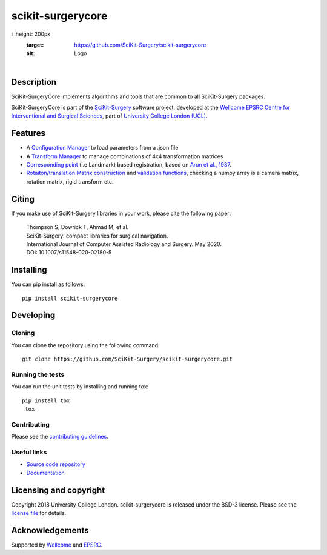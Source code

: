 scikit-surgerycore
===============================

.. image:: https://github.com/SciKit-Surgery/scikit-surgerycore/raw/66-movetosk/skscore_logo.png
i  :height: 200px
   :target: https://github.com/SciKit-Surgery/scikit-surgerycore
   :alt: Logo

| 

.. image:: https://github.com/SciKit-Surgery/scikit-surgerycore/workflows/.github/workflows/ci.yml/badge.svg
   :target: https://github.com/SciKit-Surgery/scikit-surgerycore/actions
   :alt: GitHub Actions CI status

.. image:: https://coveralls.io/repos/github/SciKit-Surgery/scikit-surgerycore/badge.svg?branch=master&service=github
    :target: https://coveralls.io/github/SciKit-Surgery/scikit-surgerycore?branch=master
    :alt: Test coverage

.. image:: https://readthedocs.org/projects/scikit-surgerycore/badge/?version=latest
    :target: http://scikit-surgerycore.readthedocs.io/en/latest/?badge=latest
    :alt: Documentation Status

.. image:: https://img.shields.io/badge/Cite-SciKit--Surgery-informational
   :target: https://doi.org/10.1007/s11548-020-02180-5
   :alt: The SciKit-Surgery paper

.. image:: https://img.shields.io/twitter/follow/scikit_surgery?style=social
   :target: https://twitter.com/scikit_surgery?ref_src=twsrc%5Etfw
   :alt: Follow scikit_surgery on twitter

Description
-----------

SciKit-SurgeryCore implements algorithms and tools that are common to all SciKit-Surgery packages.

SciKit-SurgeryCore is part of the `SciKit-Surgery`_ software project, developed at the `Wellcome EPSRC Centre for Interventional and Surgical Sciences`_, part of `University College London (UCL)`_.

.. features-start

Features
--------

* A `Configuration Manager <https://scikit-surgerycore.readthedocs.io/en/latest/module_ref.html#module-sksurgerycore.configuration.configuration_manager>`_ to load parameters from a .json file
* A `Transform Manager <https://scikit-surgerycore.readthedocs.io/en/latest/module_ref.html#module-sksurgerycore.transforms.transform_manager>`_ to manage combinations of 4x4 transformation matrices
* `Corresponding point <https://scikit-surgerycore.readthedocs.io/en/latest/module_ref.html#module-sksurgerycore.algorithms.procrustes>`_ (i.e Landmark) based registration, based on `Arun et al., 1987`_.
* `Rotaiton/translation Matrix construction <https://scikit-surgerycore.readthedocs.io/en/latest/module_ref.html#module-sksurgerycore.transforms.matrix>`_ and `validation functions <https://scikit-surgerycore.readthedocs.io/en/latest/module_ref.html#matrix-validation>`_, 
  checking a numpy array is a camera matrix, rotation matrix, rigid transform etc.

.. features-end

Citing
------
If you make use of SciKit-Surgery libraries in your work, please cite the following paper:


    | Thompson S, Dowrick T, Ahmad M, et al.
    | SciKit-Surgery: compact libraries for surgical navigation.
    | International Journal of Computer Assisted Radiology and Surgery. May 2020. 
    | DOI: 10.1007/s11548-020-02180-5


Installing
----------

You can pip install as follows:

::

    pip install scikit-surgerycore


Developing
----------

Cloning
^^^^^^^

You can clone the repository using the following command:

::

    git clone https://github.com/SciKit-Surgery/scikit-surgerycore.git


Running the tests
^^^^^^^^^^^^^^^^^

You can run the unit tests by installing and running tox:

::

    pip install tox
     tox


Contributing
^^^^^^^^^^^^

Please see the `contributing guidelines`_.

Useful links
^^^^^^^^^^^^

* `Source code repository`_
* `Documentation`_


Licensing and copyright
-----------------------

Copyright 2018 University College London.
scikit-surgerycore is released under the BSD-3 license. Please see the `license file`_ for details.


Acknowledgements
----------------

Supported by `Wellcome`_ and `EPSRC`_.


.. _`Wellcome EPSRC Centre for Interventional and Surgical Sciences`: http://www.ucl.ac.uk/weiss
.. _`source code repository`: https://github.com/SciKit-Surgery/scikit-surgerycore
.. _`Documentation`: https://scikit-surgerycore.readthedocs.io
.. _`SciKit-Surgery`: https://github.com/SciKit-Surgery/
.. _`University College London (UCL)`: http://www.ucl.ac.uk/
.. _`Wellcome`: https://wellcome.ac.uk/
.. _`EPSRC`: https://www.epsrc.ac.uk/
.. _`contributing guidelines`: https://github.com/SciKit-Surgery/scikit-surgerycore/blob/master/CONTRIBUTING.rst
.. _`license file`: https://github.com/SciKit-Surgery/scikit-surgerycore/blob/master/LICENSE
.. _`Arun et al., 1987`: http://doi.ieeecomputersociety.org/10.1109/TPAMI.1987.4767965
